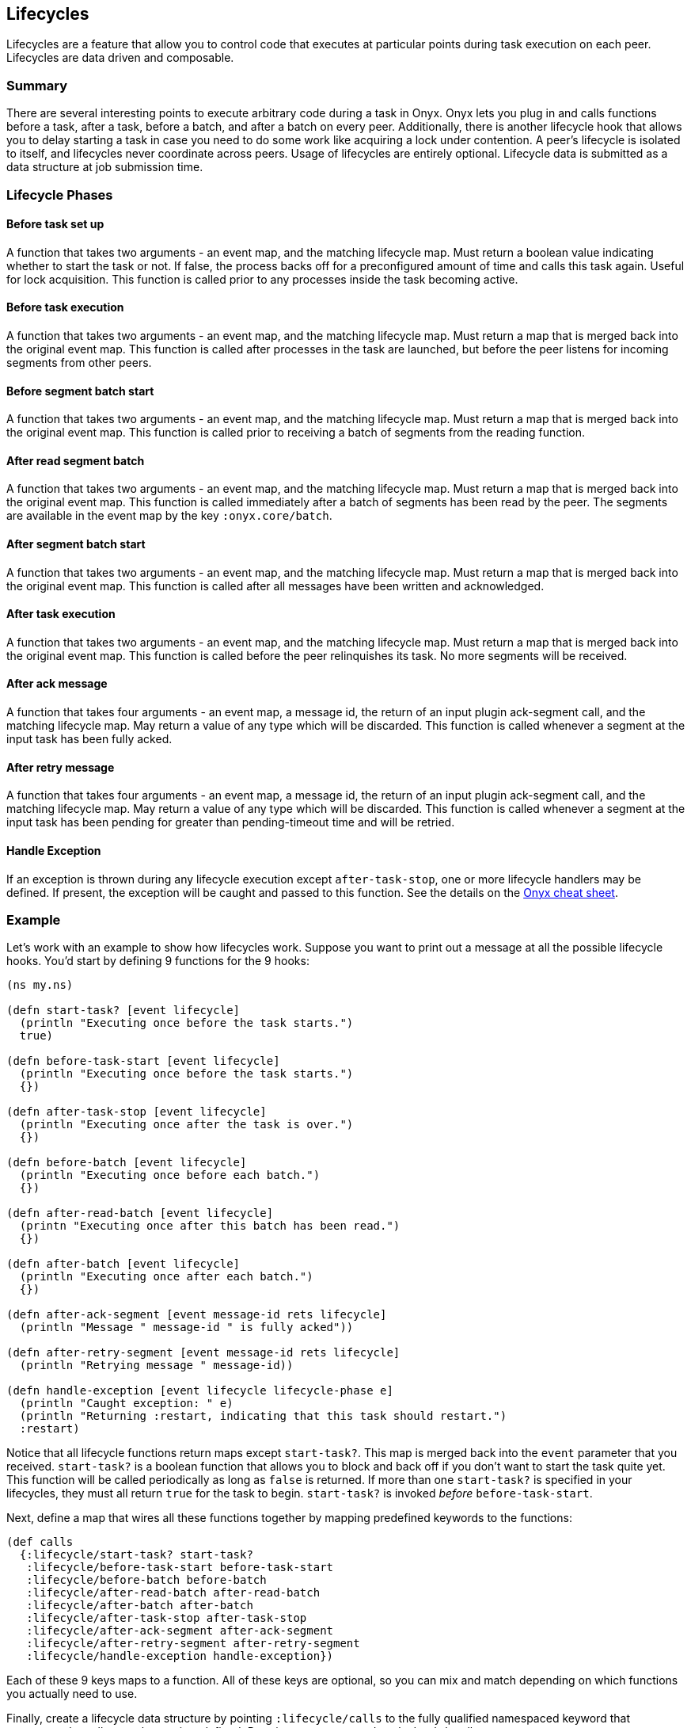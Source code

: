 [[lifecycles]]
== Lifecycles

Lifecycles are a feature that allow you to control code that executes at
particular points during task execution on each peer. Lifecycles are
data driven and composable.

=== Summary

There are several interesting points to execute arbitrary code during a
task in Onyx. Onyx lets you plug in and calls functions before a task,
after a task, before a batch, and after a batch on every peer.
Additionally, there is another lifecycle hook that allows you to delay
starting a task in case you need to do some work like acquiring a lock
under contention. A peer's lifecycle is isolated to itself, and
lifecycles never coordinate across peers. Usage of lifecycles are
entirely optional. Lifecycle data is submitted as a data structure at
job submission time.

=== Lifecycle Phases

==== Before task set up

A function that takes two arguments - an event map, and the matching
lifecycle map. Must return a boolean value indicating whether to start
the task or not. If false, the process backs off for a preconfigured
amount of time and calls this task again. Useful for lock acquisition.
This function is called prior to any processes inside the task becoming
active.

==== Before task execution

A function that takes two arguments - an event map, and the matching
lifecycle map. Must return a map that is merged back into the original
event map. This function is called after processes in the task are
launched, but before the peer listens for incoming segments from other
peers.

==== Before segment batch start

A function that takes two arguments - an event map, and the matching
lifecycle map. Must return a map that is merged back into the original
event map. This function is called prior to receiving a batch of
segments from the reading function.

==== After read segment batch

A function that takes two arguments - an event map, and the matching
lifecycle map. Must return a map that is merged back into the original
event map. This function is called immediately after a batch of segments
has been read by the peer. The segments are available in the event map
by the key `:onyx.core/batch`.

==== After segment batch start

A function that takes two arguments - an event map, and the matching
lifecycle map. Must return a map that is merged back into the original
event map. This function is called after all messages have been written
and acknowledged.

==== After task execution

A function that takes two arguments - an event map, and the matching
lifecycle map. Must return a map that is merged back into the original
event map. This function is called before the peer relinquishes its
task. No more segments will be received.

==== After ack message

A function that takes four arguments - an event map, a message id, the
return of an input plugin ack-segment call, and the matching lifecycle
map. May return a value of any type which will be discarded. This
function is called whenever a segment at the input task has been fully acked.

==== After retry message

A function that takes four arguments - an event map, a message id, the
return of an input plugin ack-segment call, and the matching lifecycle
map. May return a value of any type which will be discarded. This
function is called whenever a segment at the input task has been pending for
greater than pending-timeout time and will be retried.

==== Handle Exception

If an exception is thrown during any lifecycle execution except
`after-task-stop`, one or more lifecycle handlers may be defined. If
present, the exception will be caught and passed to this function. See
the details on the
http://www.onyxplatform.org/docs/cheat-sheet/latest/#lifecycle-calls/:lifecycle/handle-exception[Onyx
cheat sheet].

=== Example

Let's work with an example to show how lifecycles work. Suppose you want
to print out a message at all the possible lifecycle hooks. You'd start
by defining 9 functions for the 9 hooks:

[source,clojure]
----
(ns my.ns)

(defn start-task? [event lifecycle]
  (println "Executing once before the task starts.")
  true)

(defn before-task-start [event lifecycle]
  (println "Executing once before the task starts.")
  {})

(defn after-task-stop [event lifecycle]
  (println "Executing once after the task is over.")
  {})

(defn before-batch [event lifecycle]
  (println "Executing once before each batch.")
  {})

(defn after-read-batch [event lifecycle]
  (printn "Executing once after this batch has been read.")
  {})

(defn after-batch [event lifecycle]
  (println "Executing once after each batch.")
  {})

(defn after-ack-segment [event message-id rets lifecycle]
  (println "Message " message-id " is fully acked"))

(defn after-retry-segment [event message-id rets lifecycle]
  (println "Retrying message " message-id))

(defn handle-exception [event lifecycle lifecycle-phase e]
  (println "Caught exception: " e)
  (println "Returning :restart, indicating that this task should restart.")
  :restart)
----

Notice that all lifecycle functions return maps except `start-task?`.
This map is merged back into the `event` parameter that you received.
`start-task?` is a boolean function that allows you to block and back
off if you don't want to start the task quite yet. This function will be
called periodically as long as `false` is returned. If more than one
`start-task?` is specified in your lifecycles, they must all return
`true` for the task to begin. `start-task?` is invoked _before_
`before-task-start`.

Next, define a map that wires all these functions together by mapping
predefined keywords to the functions:

[source,clojure]
----
(def calls
  {:lifecycle/start-task? start-task?
   :lifecycle/before-task-start before-task-start
   :lifecycle/before-batch before-batch
   :lifecycle/after-read-batch after-read-batch
   :lifecycle/after-batch after-batch
   :lifecycle/after-task-stop after-task-stop
   :lifecycle/after-ack-segment after-ack-segment
   :lifecycle/after-retry-segment after-retry-segment
   :lifecycle/handle-exception handle-exception})
----

Each of these 9 keys maps to a function. All of these keys are optional,
so you can mix and match depending on which functions you actually need
to use.

Finally, create a lifecycle data structure by pointing
`:lifecycle/calls` to the fully qualified namespaced keyword that
represents the calls map that we just defined. Pass it to your
`onyx.api/submit-job` call:

[source,clojure]
----
(def lifecycles
  [{:lifecycle/task :my-task-name-here
    :lifecycle/calls :my.ns/calls
    :lifecycle/doc "Test lifecycles and print a message at each stage"}])

(onyx.api/submit-job
  peer-config
  {
  ...
  :lifecycles lifecycles
  ...
  }
----

It is also possible to have a lifecycle apply to every task in a
workflow by specifying `:lifecycle/task :all`. This is useful for
instrumenting your tasks with metrics, error handling, or debugging
information.

[source,clojure]
----
(def lifecycles
  [{:lifecycle/task :all
    :lifecycle/calls :my.ns/add-metrics
    :lifecycle/doc "Instruments all tasks in a workflow with the example function 'add-metrics'"}])
----

You can supply as many sets of lifecycles as you want. They are invoked
in the order that they are supplied in the vector, giving you a
predictable sequence of calls. Be sure that all the keyword symbols and
functions are required onto the classpath for the peer that will be
executing them.

TIP: Example project:
https://github.com/onyx-platform/onyx-examples/tree/0.9.x/lifecycles[lifecycles]

